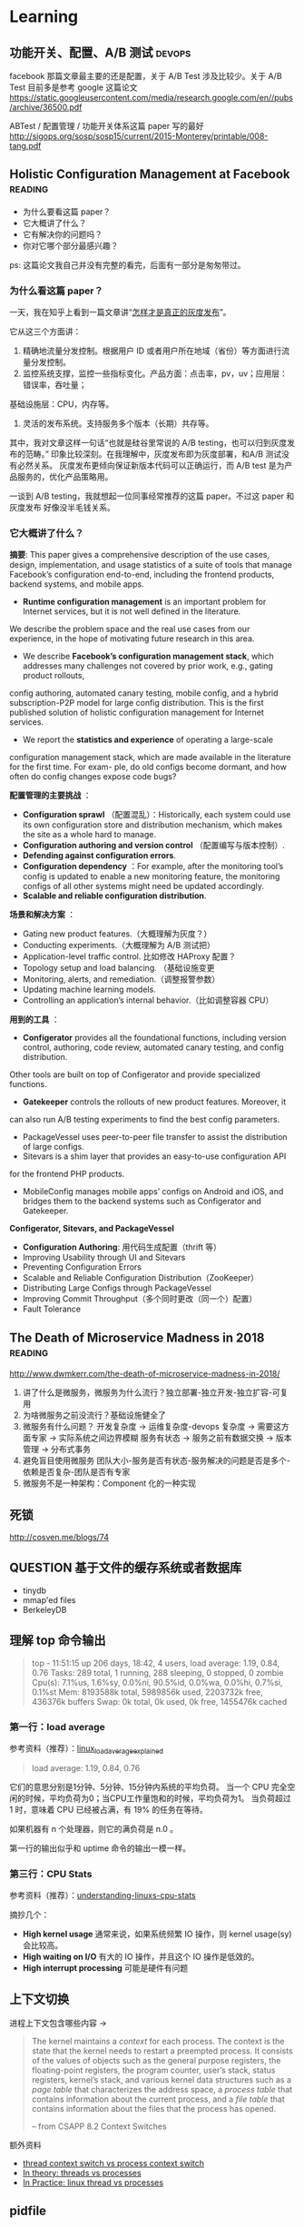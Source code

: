 * Learning

** 功能开关、配置、A/B 测试                                          :devops:

facebook 那篇文章最主要的还是配置，关于 A/B Test 涉及比较少。关于 A/B Test 目前多是参考 google 这篇论文
https://static.googleusercontent.com/media/research.google.com/en//pubs/archive/36500.pdf

ABTest / 配置管理 / 功能开关体系这篇 paper 写的最好
http://sigops.org/sosp/sosp15/current/2015-Monterey/printable/008-tang.pdf

** Holistic Configuration Management at Facebook                    :reading:
- 为什么要看这篇 paper？
- 它大概讲了什么？
- 它有解决你的问题吗？
- 你对它哪个部分最感兴趣？

ps: 这篇论文我自己并没有完整的看完，后面有一部分是匆匆带过。

*** 为什么看这篇 paper？
一天，我在知乎上看到一篇文章讲“[[https://zhuanlan.zhihu.com/p/32712056][怎样才是真正的灰度发布]]”。

它从这三个方面讲：
1. 精确地流量分发控制。根据用户 ID 或者用户所在地域（省份）等方面进行流量分发控制。
2. 监控系统支撑，监控一些指标变化。产品方面：点击率，pv，uv；应用层：错误率，吞吐量；
基础设施层：CPU，内存等。
3. 灵活的发布系统。支持服务多个版本（长期）共存等。

其中，我对文章这样一句话“也就是硅谷里常说的 A/B testing，也可以归到灰度发布的范畴。”
印象比较深刻。在我理解中，灰度发布即为灰度部署，和A/B 测试没有必然关系。
灰度发布更倾向保证新版本代码可以正确运行，而 A/B test 是为产品服务的，优化产品策略用。

一谈到 A/B testing，我就想起一位同事经常推荐的这篇 paper。不过这 paper 和灰度发布
好像没半毛钱关系。

*** 它大概讲了什么？

*摘要*: This paper gives a comprehensive description of the use cases,
design, implementation, and usage statistics of a suite of tools
that manage Facebook’s configuration end-to-end, including
 the frontend products, backend systems, and mobile apps.

- *Runtime configuration management* is an important problem for
 Internet services, but it is not well defined in the literature.
We describe the problem space and the real use cases from our experience,
in the hope of motivating future research in this area.
- We describe *Facebook’s configuration management stack*, which addresses
 many challenges not covered by prior work, e.g., gating product rollouts,
config authoring, automated canary testing, mobile config,
and a hybrid subscription-P2P model for large config distribution.
This is the first published solution of holistic configuration management
 for Internet services.
- We report the *statistics and experience* of operating a large-scale
configuration management stack, which are made available in the
 literature for the first time. For exam- ple, do old configs become dormant,
and how often do config changes expose code bugs?


*配置管理的主要挑战* ：

- *Configuration sprawl* （配置混乱）：Historically, each system could use its own configuration store and
 distribution mechanism, which makes the site as a whole hard to manage.
- *Configuration authoring and version control* （配置编写与版本控制）.
- *Defending against configuration errors*.
- *Configuration dependency* ：For example, after the monitoring tool’s config
 is updated to enable a new monitoring feature, the monitoring configs
 of all other systems might need be updated accordingly.
- *Scalable and reliable configuration distribution*.

*场景和解决方案* ：

- Gating new product features.（大概理解为灰度？）
- Conducting experiments.（大概理解为 A/B 测试把）
- Application-level traffic control. 比如修改 HAProxy 配置？
- Topology setup and load balancing. （基础设施变更
- Monitoring, alerts, and remediation.（调整报警参数）
- Updating machine learning models.
- Controlling an application’s internal behavior.（比如调整容器 CPU）

*用到的工具* ：

- *Configerator* provides all the foundational functions, including version control,
 authoring, code review, automated canary testing, and config distribution.
Other tools are built on top of Configerator and provide specialized functions.
- *Gatekeeper* controls the rollouts of new product features. Moreover, it
can also run A/B testing experiments to find the best config parameters.
- PackageVessel uses peer-to-peer file transfer to assist the distribution
 of large configs.
- Sitevars is a shim layer that provides an easy-to-use configuration API
for the frontend PHP products.
- MobileConfig manages mobile apps’ configs on Android and iOS, and bridges
 them to the backend systems such as Configerator and Gatekeeper.


*Configerator, Sitevars, and PackageVessel*

- *Configuration Authoring*: 用代码生成配置（thrift 等）
- Improving Usability through UI and Sitevars
- Preventing Configuration Errors
- Scalable and Reliable Configuration Distribution（ZooKeeper）
- Distributing Large Configs through PackageVessel
- Improving Commit Throughput（多个同时更改（同一个）配置）
- Fault Tolerance

** The Death of Microservice Madness in 2018  :reading:
[[http://www.dwmkerr.com/the-death-of-microservice-madness-in-2018/]]

1. 讲了什么是微服务，微服务为什么流行？独立部署-独立开发-独立扩容-可复用
2. 为啥微服务之前没流行？基础设施健全了
3. 微服务有什么问题？
   开发复杂度 -> 运维复杂度-devops 复杂度 -> 需要这方面专家 -> 实际系统之间边界模糊
   服务有状态 -> 服务之前有数据交换 -> 版本管理 -> 分布式事务
4. 避免盲目使用微服务
   团队大小-服务是否有状态-服务解决的问题是否是多个-依赖是否复杂-团队是否有专家
5. 微服务不是一种架构：Component 化的一种实现


** 死锁
[[http://cosven.me/blogs/74]]

** QUESTION 基于文件的缓存系统或者数据库
- tinydb
- mmap'ed files
- BerkeleyDB

** 理解 top 命令输出

#+BEGIN_QUOTE
top - 11:51:15 up 206 days, 18:42,  4 users,  load average: 1.19, 0.84, 0.76
Tasks: 289 total,   1 running, 288 sleeping,   0 stopped,   0 zombie
Cpu(s):  7.1%us,  1.6%sy,  0.0%ni, 90.5%id,  0.0%wa,  0.0%hi,  0.7%si,  0.1%st
Mem:   8193588k total,  5989856k used,  2203732k free,   436376k buffers
Swap:        0k total,        0k used,        0k free,  1455476k cached
#+END_QUOTE

*** 第一行：load average
参考资料（推荐）：[[http://www.ruanyifeng.com/blog/2011/07/linux_load_average_explained.html][linux_load_average_explained]]

#+BEGIN_QUOTE
load average: 1.19, 0.84, 0.76
#+END_QUOTE
它们的意思分别是1分钟、5分钟、15分钟内系统的平均负荷。
当一个 CPU 完全空闲的时候，平均负荷为0；当CPU工作量饱和的时候，平均负荷为1。
当负荷超过 1 时，意味着 CPU 已经被占满，有 19% 的任务在等待。

如果机器有 n 个处理器，则它的满负荷是 n.0 。

第一行的输出似乎和 uptime 命令的输出一模一样。

*** 第三行：CPU Stats
参考资料（推荐）：[[http://blog.scoutapp.com/articles/2015/02/24/understanding-linuxs-cpu-stats][understanding-linuxs-cpu-stats]]

摘抄几个：

- *High kernel usage* 通常来说，如果系统频繁 IO 操作，则 kernel usage(sy) 会比较高。
- *High waiting on I/O* 有大的 IO 操作，并且这个 IO 操作是低效的。
- *High interrupt processing* 可能是硬件有问题

** 上下文切换

进程上下文包含哪些内容 ->
#+BEGIN_QUOTE
The kernel maintains a /context/ for each process. The context is the state
that the kernel needs to restart a preempted process. It consists of the values
of objects such as the general purpose registers, the floating-point registers, the
program counter, user’s stack, status registers, kernel’s stack, and various kernel
data structures such as a /page table/ that characterizes the address space, a /process
table/ that contains information about the current process, and a /file table/ that
contains information about the files that the process has opened.

-- from CSAPP 8.2 Context Switches
#+END_QUOTE

额外资料

- [[https://stackoverflow.com/questions/5440128/thread-context-switch-vs-process-context-switch][thread context switch vs process context switch]]
- [[http://www.personal.kent.edu/~rmuhamma/OpSystems/Myos/threads.htm][In theory: threads vs processes]]
- [[https://stackoverflow.com/questions/807506/threads-vs-processes-in-linux][In Practice: linux thread vs processes]]

** pidfile
pidfile 基本的作用是用来告诉用户，这个程序已经正常运行，并且 process id 就是这个。

- 是不是 pidfile 最好都放在 /var/run 目录下？放在 ~/.app/ 目录下，好不好？
- 如果放在 /var/run目录下，权限的问题怎样解决？

暂时来看，对于绝大部分使用GUI的Linux用户来说，放在 home 目录是一个还算不错的选择。
要想把 pidfile 放在/var/run目录下，就必须有 root 权限
在 Linux 下，也可以通过创建 dbus service，这样就不需要创建 pidfile.

http://unix.stackexchange.com/questions/12815/what-are-pid-and-lock-files-for
http://stackoverflow.com/questions/5173636/must-my-pidfile-be-located-in-var-run

lockfile 基本类似。

** 内存模型（memory model）
    CLOSED: [2021-09-14 Tue 10:33]
参考资料：https://research.swtch.com/mm

1. “内存模型”讨论的内容是什么？
   内存模型描述线程通过内存的交互及其对数据的共享使用。
   可以认为，内存模型是在多线程环境下特有的一个概念。
2. 第一篇《硬件内存模型》主要内容概括
   1. 几种模型：
      - 顺序一致性（Sequential Consistency）
      - 全存储排序（x86 Total Store Order）
      - 更弱的
   2. 介绍背景：不同硬件的模型都不一样，举了一些例子，可见真的很复杂。
   3. 后来有人提出了一种模型，一直沿用至今：
      Weak Ordering and Data-Race-Free Sequential Consistency
      - 这是一个规范，硬件上层只要满足这种规范，软件可以不关心硬件内部的模型如何
      - 缩写：DRF-SC
3. 第二篇《编程语言内存模型》
   1. 现代编程语言保证 data-race-free 的程序总是以 sequential
      consistent 的方式来执行。
   2. synchronizing atomic 变量带来的效果 /可能/ 有四点，挺刷新我认识的（基础不行）
      1. The compiled code for thread 1 must make sure that the write
         to x completes and is visible to other threads before the write
         to done becomes visible.
      2. The compiled code for thread 2 must (re)read done on every iteration of the loop.
      3. The compiled code for thread 2 must read from x after the reads from done.
      4. The compiled code must do whatever is necessary to disable hardware optimizations that might reintroduce any of those problems.
   3. 一个共识：编译器会对代码进行一些优化，比如指令 reorder。哪些 reorder 是合法的呢？
      这个内存模型的一个重要问题。

** 内存序（memory order）
:LOGBOOK:
CLOCK: [2023-03-01 Wed 17:00]--[2023-03-01 Sat 19:06] =>  2:06
:END:
1. 内存序本身是一个协议，编译器和处理器想办法满足它，因此程序员写的代码可以按照预期运行。
2. litmus test 用来考察内存序的一类程序。
   1. store buffer: Seq-cst(No), Acq-rel(Yes)
   2. message passing: Seq-cst(No), Acq-rel(No)
   3. IRIW (independent read independent write): Seq-cst(No), Acq-rel(Yes)
3. seq-cst 可以理解为一种符合直觉的顺序（按照代码顺序产生的排列组合）。
4. compiler 会优化代码，对代码重排序。
5. cpu 也会优化重排指令。 =store buffer= 是实现重排指令的一种核心技术。
   store buffer：可以理解为写 IO 的 buffer。而 disk 对应 shared memory。
   也就是说线程1执行完的指令，线程2可能还看不到。于是给我们的感觉是指令乱序。
6. data race 的定义：
   1. 两个或多个线程同时访问同一段内存
   2. 至少一个线程是写
   3. 至少一个是未同步的
7. acquire-release 类似 lock 和 unlock，acquire(load), release(store)。
   1. acquire 不允许后面的读写挪到 acquire 之前。release 保证所有的读写都不能挪到 release 之后。
      acquire 保证了 LoadLoad, LoadStore 顺序（因为 load 和 store 都不能拍到 acquire(load) 之前）。
      release 保证了 LoadStore, StoreStore 顺序（因为 load 和 store 都不能排到 release(store) 之后）。
      Store 是写入操作，load 是读取操作。对应到代码是 r1 = acquire_load(y), release_store(y, 3)。
   2. acquire-release 模式可以很好的处理 message passing 模式（flag/data）。
      release 和 acquire 要配对使用。
8. x86 TSO(total store ordering) memory model
   1. store buffer: x86 TSO(Yes). 插入 fence 可以让它回答 No。
   2. message passing: x86 TSO(No)
   3. IRIW: x86 TSO(No)，TSO 保证了每个线程看到的顺序是一样的。
9. 实践
   1. 原子变量的 fetch_add 走的是 acquire_release 序。

** SO_REUSEADDR 在不同平台上的表现区别
https://stackoverflow.com/a/14388707/4302892

** 测试覆盖率

覆盖率有几种（但网上有多种解释，但大同小异），这里参考维基百科给的解释

- Statement coverage：经常被翻译成行覆盖，也会被翻译成指令覆盖。我理解 statement 就是语句的意思，对于比较好理解。
- Decision coverage：维基百科说和分支覆盖不同
- Condition coverage：也称为谓词覆盖
- Condition/decision coverage：同时满足 Decisioon 和 Condition 覆盖
- Modified condition/decision coverage：是 C/DC 的延伸，更加严格一些。sqlite
- 多重条件覆盖：类似全组合

有个例子可以比较好解释 Condition 和 Decision 覆盖率的区别
#+BEGIN_SRC
if a and b then
#+END_SRC
下面两个用例可以得到 100% 的 Condition 覆盖率
- a=true, b=false
- a=false, b=true
  但是 Decision 覆盖率不是 100%

#+BEGIN_SRC
if (a or b) and c then
#+END_SRC
以下的测试可满足条件/判断覆盖：
- a=true, b=true, c=true
- a=false, b=false, c=false

*测试覆盖率 100% 也会有 bug* 。在这个例子中 https://github.com/pingcap/tidb/pull/18814 ，
这一段代码的每个分支都被覆盖到了，但需要 keys 长度大于 2，且一部分 key 满足 if，一部分满足 else，
才可以复现。

#+BEGIN_SRC go
if s.cached != nil {
        tmp := keys[:0]
        for _, key := range keys {
                if val, ok := s.cached[string(key)]; ok {
                        m[string(key)] = val
                } else {
                        tmp = append(tmp, key)
                }
        }
        keys = tmp
}
#+END_SRC


** Storage FAQ
*** read index 请求是什么
应该是 follower 发给 leader，leader 会返回一个  read index。

据 mh 老师描述，tikv 中的 read index 请求有两种，一个是 raft 的，一个是 tikv
一个是 tikv 的，
tikv 的这个会给 tiflash 用。

#+BEGIN_SRC rust
pub struct ReadIndexRequest {
    pub id: Uuid,
    pub cmds: MustConsumeVec<(RaftCmdRequest, Callback<RocksEngine>, Option<u64>)>,
    pub renew_lease_time: Timespec,
    pub read_index: Option<u64>,
    // `true` means it's in `ReadIndexQueue::reads`.
    in_contexts: bool,
}
#+END_SRC

*** raft 一次写入的流程是什么
当 Client 需要写入某个数据的时候，Client 会将操作发送给 Raft Leader，
这个在 TiKV 里面我们叫做 Propose，Leader 会将操作编码成一个 entry，
写入到自己的 Raft Log 里面，这个我们叫做 =Append= 。

Leader 也会通过 Raft 算法将 entry 复制到其他的 Follower 上面，这个我们叫做
=Replicate= 。Follower 收到这个 entry 之后也会同样进行 Append 操作，
顺带告诉 Leader Append 成功。当 Leader 发现这个 entry 已经被大多数节点 Append，
就认为这个 entry 已经是 Committed 的了，然后就可以将 entry 里面的操作解码出来，
执行并且应用到状态机里面，这个我们叫做 =Apply= 。

理解：TiKV 的 Apply 是异步的；Applied Index <= Committed Index。

*** TiKV 处理一个请求的流程
可以参考这篇文档的 Service 部分
https://pingcap.com/blog-cn/tikv-source-code-reading-9/#service

事务类型的请求，比如 prewrite，会通过 sched_txn_command 方法来处理它
（会把它塞到一个队列里面去，具体细节不是特别了解）。

对于 read_index 请求，可以看到有个 read_index 方法来处理。

总的来说，处理各种类型请求的入口都在 tikv/src/server/service/kv.rs 这个文件中。

*** QUESTION [#C] Region Merge 的条件之一
不是很懂这个。

https://github.com/tikv/tikv/pull/8005
它修复的问题：以前，region merge 允许 target peers 不全部存在（这个存在的意思应该是指分区等）。
但是有些情况，最好所有的 target peers 都在。

比如：一个 target peer 不存在，一个 source peer 等待它被创建。但其间，
其它 target peers 进行了 conf change，把之前的 target peer 给移除了（…）。
然后，这个 region  被 merge 到了另外一个 target region。
在这个场景里面，之前那个等待的 source peer 就不知道自己是否该被移除了。

这个 PR 给 region merge 加了个约束，所有的 target region 都必须存在。这样逻辑更简单。

疑问：怎样判断一个 target peer 是否存在？

** IO 基准测试
这篇文档有使用 fio 测试磁盘性能的方法。
https://cloud.google.com/compute/docs/disks/benchmarking-pd-performance
1. 测试裸盘性能时，filename 要指定为磁盘，filesize 指定为磁盘容量大小。
   而测试文件系统时，这两项配置则比较自由。可以改为文件和 10G 等。
2. 测试 IOPS/带宽/latency 时，都有一些值得注意的参数配置。
   比如测带宽用顺序写，blocksize 调大一点，并发和 iodepth 都调大，
   并且注意不要让其它指标成为瓶颈。

这篇文档介绍了 iodepth 的含义，以及它与 numjobs 的区别。
https://www.spinics.net/lists/fio/msg07191.html
有趣的几点：
1. 一个核有可能只能承受一定的 iodepth。
2. Linux Buffered IO 不是异步的 [[https://fio.readthedocs.io/en/latest/fio_man.html#cmdoption-arg-iodepth][ref]]。

这篇文章介绍了 Linux IO 的基本分层。
https://zhuanlan.zhihu.com/p/71149410
感觉问题主要是两个
1. 知道有多少层缓存。
2. 知道这个图 [[https://pic4.zhimg.com/80/v2-387d87592d876ec23e0774f7d14d8063_1440w.jpg][io layer]]。

*** TiKV

tikv 使用的 rocksdb 是以 buffered IO 为入口往下写的。rocksdb 写入可以认为是阻塞的（by 明华老师）。
所以模拟 tikv 基准测试时，可以用 iodepth=2 或者 iodepth=1,numjobs=2（我的推论）。

** 关于存储的经验值
*** 磁盘指标
0. 盘的性能指标：带宽；IOPS；latency。
1. nvme 盘的 disk latency 一般在 1ms 以下。
2. 观察 TiDB 发版性能测试的指标可以发现在 sysbench oltp_insert 负载中压力下，
   磁盘 avg latency 在 30us 左右。数据导入阶段磁盘 avg latency 在 5ms 左右。

*** RocksDB(tikv) 指标
1. 关于 rocskdb bytes_per_write:
   - 发版测试中，sysbench insert 负载下，kv rocksdb 的 avg bytes_per_write
     为 28.5KB，p99 有 51KB。
   - go-ycsb batchsize 为 128 的时候，bytes_per_write avg 为 300KB，
     p99 有 558KB (这个值只是一次测试的结果)。查看代码发现 value size 为 1k。
     这个我猜应该比 oltp_insert 的 value size 要大。

** RocksDB Rate-Limiter

- 功能：rate limiter
- 作用：限制最大的写入速度
- 场景：写入达到一定程度的时候，容易给读的 latency 带来尖刺
- 介绍：
  - 只对 flush 和 compaction 有影响，对 wal 就不会有影响


- 功能：auto-tuned rate limiter
- 算法：令牌桶算法
- 作用：rate_bytes_per_sec 比较难配置，太低容易导致 memtable 和 L0 文件堆积，
  太高容易影响前台读取和写入。rocksdb 提供算法自动设置这个值。


- 测试点
  - 关于限流
    - 流量一直很高或很低：似乎没问题
    - 流量从高变低：
    - 流量从低变高：
    - 流量过高时，解除限流
  - auto-tuned 开关 + rate-bytes-per-sec 大小
  - flush 和 compaction 流量
  - 人肉指定的 rate-bytes-per-sec

** RocksDB SST 文件大小
*** TiKV 中 KVDB SST 文件大小

带着问题：
1. 为什么大 region 时，rocksdb 的 compaction 看似更不稳定或者说更消耗资源？
   这个问题经过探索，最好等 5h 的结果跑出来再分析。

1. 观察部分
   2. 为什么数据导入后，sst 文件平均大小在 25MB 左右？
      经过对数据的观察，58MB/328K/18M/4M 的各种都有。
   3. 为什么 s3 里面存了 22k sst,恢复后只有 18k sst？
      不太清楚。
   4. 在运行过程中，大 region 的 sst 会不会越来越大？
      已经运行脚本在分析。
   5. compaction 的行为，也能分析一点点。
2. 理论部分，假设 sst 真的比较大，那影响是什么？

write-buffer-size 为 128MB,
level0-file-num-compaction-trigger 为 4，
也就是说，正常情况下，L0 大小为 4*128 -> 512MB。
L1 建议和 L0 一样，因此也是 512MB, 每一层的倍数为 10。

L1 的文件大小是 target-file-size-base, tikv 默认配置为 8MB，但 tikv
默认是开启 compaction guard 的，这个配置被覆盖成 128M 了。
但一次 compaction 过后，L1 的文件数并不一定是这么多，可能会直接输出到下面的层，
这是为了保持树的形状（level-compaction-dynamic-level-bytes 是 true 时的行为）。
比如用 br 导入数据到 tikv，这时数据都在 L6，假设大小为 450G，那么 L5, L4, L3，L2 目标大小分别为
45, 4.5, 450M，45M。而由于 max_bytes_for_level_base / max_bytes_for_level_multiplier 为 51.2,
所以，compaction 不会把文件输出到 L2 层。这和测试观测到的现象一致。


** ANSWERED [#C] React 怎样写一个有特定功能的基础组件？
- [X] 问题一：我自己实现的 UserSelect 组件中已经绑定了 onChange 回调，
但是我仍然想允许用户设置 onChange 回调，这时我该怎么办？

React 中的组件都是使用『组合』的形式来扩展功能。

对于问题一这种情况，我们可以在自己实现的 onChange
函数中调用一下用户设置的 onChange 函数。另外，在 React 中，
[[https://react-cn.github.io/react/docs/transferring-props.html][透传 props]] 似乎也是一种常见的设计模式。

** React Component Lifecyle  :reading:react:
[[https://github.com/ReactTraining/react-router/blob/c865bc6b331eabd853641dcc7e0224a7dce76f3b/docs/guides/ComponentLifecycle.md][React route: Component Lifecycle]]

从 route 角度来看 Component Lifecyle 涉及到的问题

1. 初始化时，在什么地方获取数据
2. 更新时，在什么地方获取数据

*** Where fetch data: componentwillmount vs componentdidmount
[[https://daveceddia.com/where-fetch-data-componentwillmount-vs-componentdidmount/][Where fetch data: componentwillmount vs componentdidmount]]

答案是：在 componentDidMount 获取后端数据

#+BEGIN_QUOTE
In practice, componentDidMount is the best place to put calls to fetch data, for two reasons:

Using DidMount makes it clear that data won’t be loaded until after the initial render. This reminds you to set up initial state properly, so you don’t end up with undefined state that causes errors.

If you ever need to render your app on the server (SSR/isomorphic/other buzzwords), componentWillMount will actually be called twice – once on the server, and again on the client – which is probably not what you want. Putting the data loading code in componentDidMount will ensure that data is only fetched from the client.
#+END_QUOTE

*** componentWillReceiveprops 使用分析
[[http://www.cnblogs.com/gdsblog/p/7348375.html][componentWillReceiveProps 使用详解]]

可以在 componentWillReceiveProps 中 setState。

** 箭头函数和普通函数的区别
推荐阅读 [[https://developer.mozilla.org/zh-CN/docs/Web/JavaScript/Reference/Functions/Arrow_functions][mozilla 文档]].

** ANSWERED [#B] MySQL like vs select all?
有一个用户表，它只有 4 个字段： =(id, name, gender, is_deleted)= ，
其中，id 是主键，name + env 是唯一的。现在有一个需求场景，前端有一个搜索框，
用户在输入字符时，前端需要进行自动补全，返回 5 个最相似的男性用户名。

解决方案：

1. 不建立索引
  1. select * from user where name like '%keyword%' and gender='male' and is_deleted=false
  2. 返回前五行
2. 建立联合索引 (name, gender, is_deleted)
  1. select * from user where gender='male' and is_deleted=false;
  2. 业务代码中进行相似度计算
3. ...

附加题：

1. 如果这个表还有两个字段：created_at, updated_at 呢？
2. 如果这个表有 100w+ 条数据呢？

后来：它们说这个需求不适合 MySQL，用 es 把。如果非要用 MySQL，
like 也不是不可以。

** TODO [#B] REST methods and status code 和 CSRF 保护
1. [[https://stackoverflow.com/questions/28459418/rest-api-put-vs-patch-with-real-life-examples][stackoverflow: put vs patch with real life example]]
2. [[http://restcookbook.com/HTTP%20Methods/idempotency/][rest methods idempotency]]
3. [[https://tools.ietf.org/html/rfc7231#section-6.5.8][409 status code]]
4. [[https://stackoverflow.com/a/32101994/4302892][how to do batch update]]

** Test Doubles — Fakes, Mocks and Stubs                                :web:
[[https://blog.pragmatists.com/test-doubles-fakes-mocks-and-stubs-1a7491dfa3da][文章链接]]

- mock: mock 掉的对象是被测的对象。比如我们断言某一个函数会被调用，但又不想真正执行该函数，用 mock
- stub: stub 掉的对象不是被测的对象，它是用来配合测试的。比如一个死板的人造的符合预期的数据
- fake: 对实际系统的简单模拟。比如 python fakeredis。

#+BEGIN_QUOTE
Fakes are objects that have working implementations, but not same as production one. Usually they take some shortcut and have simplified version of production code.

Stub is an object that holds predefined data and uses it to answer calls during tests. It is used when we cannot or don’t want to involve objects that would answer with real data or have undesirable side effects.

Mocks are objects that register calls they receive.
In test assertion we can verify on Mocks that all expected actions were performed.
#+END_QUOTE

附加参考资料： https://martinfowler.com/bliki/TestDouble.html


** Golang FAQ 问题  :golang:
*** flag provided but not defined
:LOG:
~/p/tidb-binlog master > make arbiter
CGO_ENABLED=0 GO111MODULE=on go build  -ldflags '-L/usr/local/opt/mysql-client/lib -X "github.com/pingcap/tidb-binlog/pkg/version.BuildTS=2019-07-26 09:47:56" -X "github.com/pingcap/tidb-binlog/pkg/version.GitHash=7771d9e8d36b43b149ca707a60f3b77f8c06c3e1" -X "github.com/pingcap/tidb-binlog/pkg/version.ReleaseVersion=v3.0.1-12-g7771d9e"' -o bin/arbiter cmd/arbiter/main.go
# command-line-arguments
flag provided but not defined: -L/usr/local/opt/mysql-client/lib
usage: link [options] main.o
:END:

后来查出来是自己设置了一个 LDFLAG 的环境变量，而 Makefile 中正好依赖了这个变量。


** Python 一些奇怪的坑                                               :python:
*** try...except... 使用的一个注意事项
这段代码看起来是 A 模块不存在，但其实还有一种可能，A 模块依赖的一个模块不存在。
#+BEGIN_SRC python
try:
    import A
except ImportError:
    print('A not found.')
#+END_SRC

另外一个现实中的例子：[[https://github.com/pallets/werkzeug/commit/b488d7ed5c88619191e89acbb642db2c03e13e2c][werkzeug: Fix import_string masking of AttributeError]]
** Flask
*** Flask 中使用线程池
** Gunicorn

** SQLAlchemy
*** TODO [#C] 问题排差：2013, 'Lost connection to MySQL server during query'
** TODO [#B] Python 3.7 Dataclasses

- [ ] 为什么要加入 dataclasses？
  - 不是已经有 attr 了么？
- [X] dataclasses 基本用法（讲基础用法的文章很多）
- [ ] dataclasses 和 Model/Serializer/Schema 等概念的关系是怎样的？
  - 要不要内置支持 validation？
  - 现有资料没有谈这几个东西之间的关联

*高级话题*

- [ ] 据说 dataclasses 没有使用 metaclass，那它是怎样实现的呢？

*主要参考资料：*

- [[https://www.python.org/dev/peps/pep-0557/][PEP 557]]
- [[https://docs.python.org/3/library/dataclasses.html][Python docs]]

*** 为什么要有 dataclasses？

Guido:([[https://github.com/ericvsmith/dataclasses/issues/19#issuecomment-310913558][link]])
#+BEGIN_QUOTE
I would say the stdlib is lacking some very useful functionality in this area.
#+END_QUOTE


kawabangga:([[https://www.kawabangga.com/posts/2959][对比于 attr, Namedtyple 等其它容器]])
#+BEGIN_QUOTE

1. 没有使用 BaseClass 或者 metaclass，不会影响代码的继承关系。
   被装饰的类依然是一个普通的类
2. 使用类的 Fields 类型注解，用原生的方法支持类型检查，不像 attr 这种库对代码有侵入性
   （要用 attr 的函数将一些东西处理）
#+End_quote

*** Dataclasses 和 Model, Schema, Serializer 这些概念的联系是什么？

** 字符串
Q: 字符串 format 如何得到这种 {value} 形式的字符串

#+BEGIN_SRC
'{{{hosts}}}'.format(hosts=','.join(['hello', 'world']))
#+END_SRC

** 描述符
问题：A.b, a.b 分别是如何工作的？

#+BEGIN_SRC python
class A(object):
    @property
    def h(self):
        return 1

a = A()
#+END_SRC

[参考链接](https://docs.python.org/3/howto/descriptor.html#invoking-descriptors)

> For objects, the machinery is in `object.__getattribute__()` which transforms b.x
into `type(b).__dict__['x'].__get__(b, type(b))`. The implementation works through
a precedence chain that gives data descriptors priority over instance variables,
instance variables priority over non-data descriptors, and assigns lowest priority
to `__getattr__()` if provided. The full C implementation can be found in
PyObject_GenericGetAttr() in Objects/object.c.

> For classes, the machinery is in `type.__getattribute__()` which transforms B.x
into `B.__dict__['x'].__get__(None, B)`. In pure Python, it looks like:

** Abstract Class Attribute
本意是想要求子类必须实现下面几个类属性，但是并没有
abstract-class-property 装饰器。另外，无论在这里设置该字段为
abstractproperty 还是 abstractmethod，子类只要有个同名字段，它
就能正常实例化，所以这里为了代码看起来相对简单，直接使用
abstractmethod 来装饰这几个字段。

#+BEGIN_SRC python
class AbstractXxx(ABC):
    @abstractmethod
    def Song(self):
        pass
#+END_SRC

而按照对 ABC 的理解，正确的方式可能是要这样写::
#+BEGIN_SRC
    @property
    @classmethod
    @abstractmethod
    def Song(self):
        pass
#+END_SRC

** setup.py 常见命令的执行逻辑
1. bdist_wheel 是 wheel 包提供的
2. 使用 MANIFEST.in，而不是 package_data
3. 创建一个零时的包占坑（没有找到其他好办法）

#+begin_src
build
 -> build_py
 -> build_clib
 -> build_ext
 -> build_scripts

sdist
 -> check
   -> check_metadata

install
 -> build
 -> install_lib
   -> build_py if has_pure_modules
   -> build_ext if has_ext_modueles
 -> install_headers
 -> install_scripts
 -> install_data
 -> install_data
 -> install_egg_info
#+end_src

:LOGBOOK:
1. build 可能需要一个 id
:END:

thrift-compiler -> gen-py/
package_dir={'': 'gen-py'}
packages=find_packages('gen-py')

不能安装 gen-py/ 目录下的包到系统环境
or 预先在 gen-py 目录下创建好包


** rust 快速入门  :rust:
1. cargo 规范了常规目录结构。example 和 test 都是通过 cargo 来运行。
2. use 相当于其他语言的 import，且功能相当。
   =use crate::{mod}::{struct}= 可以从当前项目导入模块的类。
3. Box 相当于智能指标，会自动减引用和调用析构函数。
4. Send 是一个关于并发模型的概念，允许在线程间转移所有权，相关的还有 Sync，允许多线程访问。
5. prelude -> 在编程领域的意思可以理解为：不需要 import 就能用的函数。
   因此在 raft-rs 中，会有 =use raft::prelude::*= 这样的代码。
6. clone vs copy，clone 一般用于“基于语义的复制”。
   对于实现了 Copy 的类型，它的 clone 方法应该跟 Copy 语义相容，等同于按位拷贝。
   move 会移交所有权。
7. =move ||= move 的作用是将所引用的变量的所有权转移至闭包内。
8. into 和 from 都是类型转换。
9. 结构体里面的属性可以直接对外暴露？ deref
10. Span<'a> 是啥意思？似乎和模板有关系。
11. into() 是什么 trait？是一个类型转换的 trait，但目前不知道哪些类型自带这个 trait。
12. dyn 好像是 Box<dyn Type> 中的 Type 是个 trait 的时候，需要用 dyn 包一下。
13.


** 结构之法 - 字符串及链表 :datastructure:
## 字符串

### 基础
- strstr: 平均 O(N)，最坏 O(NM)。
- strlen: O(n)。 gcc 里面有个优化的实现，看看挺好玩的。
- strcmp: strstr 会依赖 strcmp。

### 题目

1. 字符串移位包含
2. 编辑距离
3. 设计一个队列，能方便的取到最大值

### 疑问

1. 队列的底层数据结构是啥？

   How about stack?

   用两个 stack 实现一个 queue ... 不走寻常路

### 感悟

递归和动态规划有很大相似之处：

- 动态规划：大问题的计算依赖小问题，小问题经常被多次重复依赖
- 递归：大问题的计算转换为小问题
